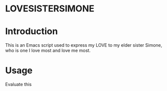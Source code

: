 * LOVESISTERSIMONE

* Introduction

This is an Emacs script used to express my LOVE to my elder sister Simone, who
is one I love most and love me most.

* Usage

Evaluate this 
